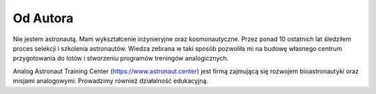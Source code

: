 Od Autora
=========

Nie jestem astronautą. Mam wykształcenie inżynieryjne oraz kosmonautyczne. Przez ponad 10 ostatnich lat śledziłem proces selekcji i szkolenia astronautów. Wiedza zebrana w taki sposób pozwoliła mi na budowę własnego centrum przygotowania do lotów i stworzeniu programów treningów analogicznych.

Analog Astronaut Training Center (https://www.astronaut.center) jest firmą zajmującą się rozwojem bioastronautyki oraz misjami analogowymi. Prowadzimy również działalność edukacyjną.
